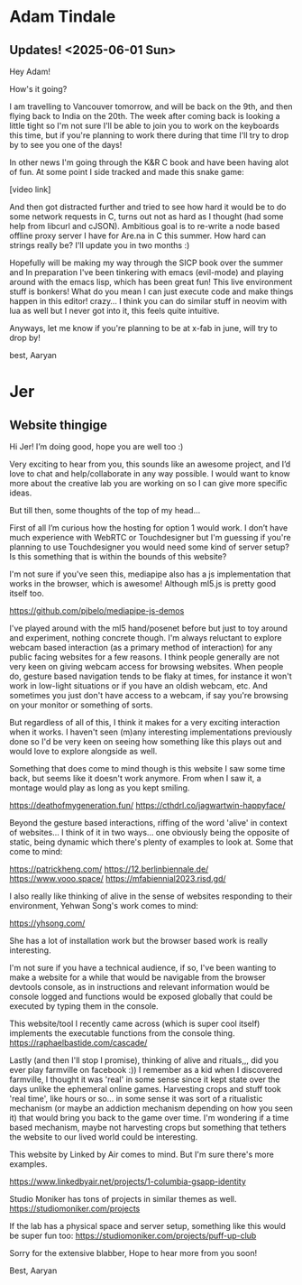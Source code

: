 * Adam Tindale
** Updates! <2025-06-01 Sun> 
Hey Adam!

How's it going? 

I am travelling to Vancouver tomorrow, and will be back on the 9th, and then flying back to India on the 20th. The week after coming back is looking a little tight so I'm not sure I'll be able to join you to work on the keyboards this time, but if you're planning to work there during that time I'll try to drop by to see you one of the days!

In other news I'm going through the K&R C book and have been having alot of fun. At some point I side tracked and made this snake game:

[video link]

And then got distracted further and tried to see how hard it would be to do some network requests in C, turns out not as hard as I thought (had some help from libcurl and cJSON). Ambitious goal is to re-write a node based offline proxy server I have for Are.na in C this summer. How hard can strings really be? I'll update you in two months :) 

Hopefully will be making my way through the SICP book over the summer and In preparation I've been tinkering with emacs (evil-mode) and playing around with the emacs lisp, which has been great fun! This live environment stuff is bonkers! What do you mean I can just execute code and make things happen in this editor! crazy... I think you can do similar stuff in neovim with lua as well but I never got into it, this feels quite intuitive.

Anyways, let me know if you're planning to be at x-fab in june, will try to drop by!

best,
Aaryan

* Jer
** Website thingige
Hi Jer! 
I’m doing good, hope you are well too :)

Very exciting to hear from you, this sounds like an awesome project, and I’d love to chat and help/collaborate in any way possible. I would want to know more about the creative lab you are working on so I can give more specific ideas. 

But till then, some thoughts of the top of my head…

First of all I’m curious how the hosting for option 1 would work. I don’t have much experience with WebRTC or Touchdesigner but I'm guessing if you're planning to use Touchdesigner you would need some kind of server setup? Is this something that is within the bounds of this website?

I'm not sure if you've seen this, mediapipe also has a js implementation that works in the browser, which is awesome! Although ml5.js is pretty good itself too.

https://github.com/pjbelo/mediapipe-js-demos

I've played around with the ml5 hand/posenet before but just to toy around and experiment, nothing concrete though. I'm always reluctant to explore webcam based interaction (as a primary method of interaction) for any public facing websites for a few reasons. I think people generally are not very keen on giving webcam access for browsing websites. When people do, gesture based navigation tends to be flaky at times, for instance it won't work in low-light situations or if you have an oldish webcam, etc. And sometimes you just don't have access to a webcam, if say you're browsing on your monitor or something of sorts.

But regardless of all of this, I think it makes for a very exciting interaction when it works. I haven't seen (m)any interesting implementations previously done so I'd be very keen on seeing how something like this plays out and would love to explore alongside as well. 

Something that does come to mind though is this website I saw some time back, but seems like it doesn't work anymore. From when I saw it, a montage would play as long as you kept smiling.

https://deathofmygeneration.fun/
https://cthdrl.co/jagwartwin-happyface/

Beyond the gesture based interactions, riffing of the word 'alive' in context of websites... I think of it in two ways... one obviously being the opposite of static, being dynamic which there's plenty of examples to look at. Some that come to mind:

https://patrickheng.com/
https://12.berlinbiennale.de/
https://www.vooo.space/
https://mfabiennial2023.risd.gd/

I also really like thinking of alive in the sense of websites responding to their environment, Yehwan Song's work comes to mind:

https://yhsong.com/

She has a lot of installation work but the browser based work is really interesting.

I'm not sure if you have a technical audience, if so, I've been wanting to make a website for a while that would be navigable from the browser devtools console, as in instructions and relevant information would be console logged and functions would be exposed globally that could be executed by typing them in the console.

This website/tool I recently came across (which is super cool itself) implements the executable functions from the console thing.
https://raphaelbastide.com/cascade/

Lastly (and then I'll stop I promise), thinking of alive and rituals,,, did you ever play farmville on facebook :))
I remember as a kid when I discovered farmville, I thought it was 'real' in some sense since it kept state over the days unlike the ephemeral online games. Harvesting crops and stuff took 'real time', like hours or so... in some sense it was sort of a ritualistic mechanism (or maybe an addiction mechanism depending on how you seen it) that would bring you back to the game over time. I'm wondering if a time based mechanism, maybe not harvesting crops but something that tethers the website to our lived world could be interesting. 

This website by Linked by Air comes to mind. But I'm sure there's more examples.

https://www.linkedbyair.net/projects/1-columbia-gsapp-identity

Studio Moniker has tons of projects in similar themes as well.
https://studiomoniker.com/projects

If the lab has a physical space and server setup, something like this would be super fun too:
https://studiomoniker.com/projects/puff-up-club


Sorry for the extensive blabber,
Hope to hear more from you soon!

Best,
Aaryan
